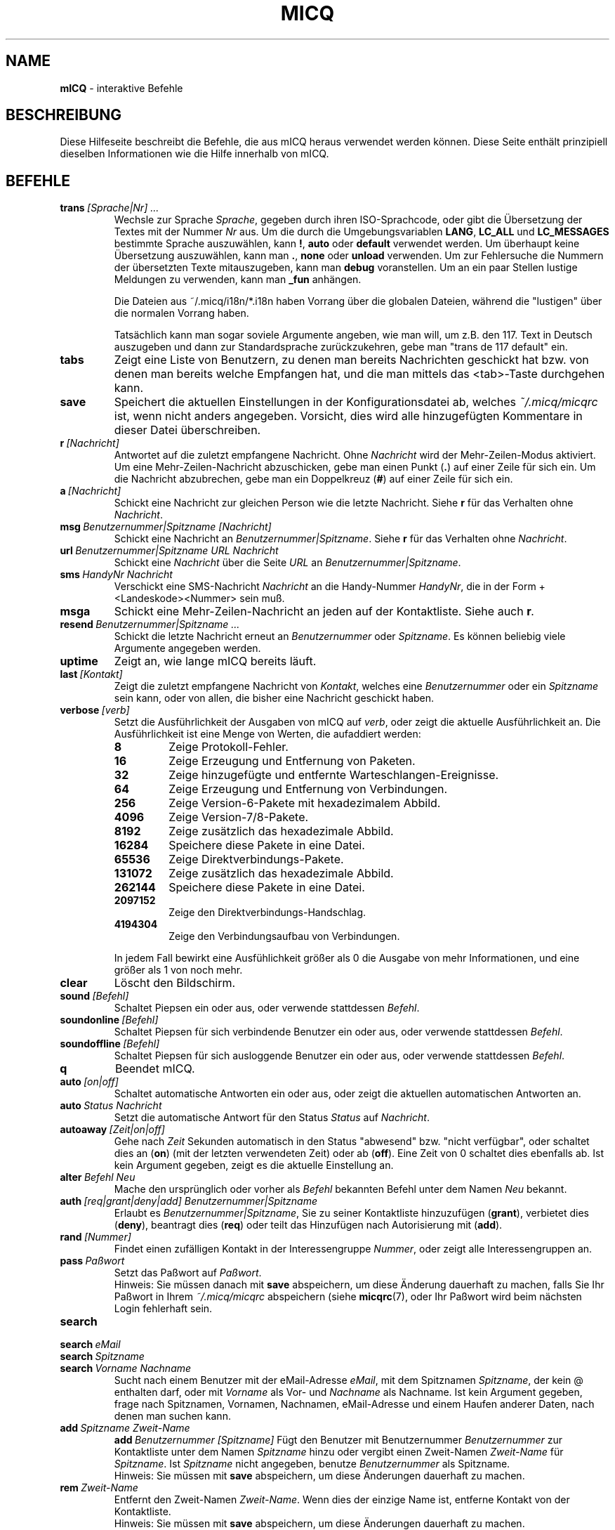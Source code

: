 .\" $Id$ -*- nroff -*-
.\"  EN: micq.7,v 1.28 2002/08/09 01:22:20
.TH MICQ 7 mICQ DE
.SH NAME
.B mICQ
\- interaktive Befehle
.SH BESCHREIBUNG
Diese Hilfeseite beschreibt die Befehle, die aus mICQ heraus verwendet
werden k\(:onnen. Diese Seite enth\(:alt prinzipiell dieselben Informationen wie
die Hilfe innerhalb von mICQ.
.SH BEFEHLE
.TP
.BI trans \ [Sprache|Nr]\ ...
Wechsle zur Sprache
.IR Sprache ,
gegeben durch ihren ISO-Sprachcode, oder gibt die \(:Ubersetzung
der Textes mit der Nummer
.I Nr
aus. Um die durch die Umgebungsvariablen
.BR LANG ,
.B LC_ALL
und
.B LC_MESSAGES
bestimmte Sprache auszuw\(:ahlen, kann
.BR ! ,
.B auto
oder
.B default
verwendet werden. Um \(:uberhaupt keine \(:Ubersetzung auszuw\(:ahlen,
kann man
.BR . ,
.B none
oder
.B unload
verwenden. Um zur Fehlersuche die Nummern der
\(:ubersetzten Texte mitauszugeben, kann man
.B debug
voranstellen. Um an ein paar Stellen lustige Meldungen
zu verwenden, kann man
.B _fun
anh\(:angen.
.sp
Die Dateien aus ~/.micq/i18n/*.i18n haben Vorrang  \(:uber die globalen
Dateien, w\(:ahrend die "lustigen" \(:uber die normalen Vorrang haben.
.sp
Tats\(:achlich kann man sogar soviele Argumente angeben, wie man will,
um z.B. den 117. Text in Deutsch auszugeben und dann zur Standardsprache
zur\(:uckzukehren, gebe man "trans de 117 default" ein.
.TP
.B tabs 
Zeigt eine Liste von Benutzern, zu denen man bereits Nachrichten
geschickt hat bzw. von denen man bereits welche Empfangen hat, und
die man mittels das <tab>-Taste durchgehen kann.
.TP
.B save
Speichert die aktuellen Einstellungen in der Kon\(figurationsdatei ab,
welches
.I ~/.micq/micqrc
ist, wenn nicht anders angegeben. Vorsicht, dies wird alle hinzugef\(:ugten
Kommentare in dieser Datei \(:uberschreiben.
.TP
.BI r \ [Nachricht]
Antwortet auf die zuletzt empfangene Nachricht. Ohne
.I Nachricht
wird der Mehr-Zeilen-Modus aktiviert. Um eine Mehr-Zeilen-Nachricht abzuschicken,
gebe man einen Punkt
.RB ( . )
auf einer Zeile f\(:ur sich ein. Um die Nachricht abzubrechen, gebe man ein Doppelkreuz
.RB ( # )
auf einer Zeile f\(:ur sich ein.
.TP
.BI a \ [Nachricht]
Schickt eine Nachricht zur gleichen Person wie die letzte Nachricht.
Siehe 
.B r
f\(:ur das Verhalten ohne
.IR Nachricht .
.TP
.BI msg \ Benutzernummer|Spitzname\ [Nachricht]
Schickt eine Nachricht an
.IR Benutzernummer|Spitzname .
Siehe
.B r 
f\(:ur das Verhalten ohne
.IR Nachricht .
.TP
.BI url \ Benutzernummer|Spitzname\ URL\ Nachricht
Schickt eine
.I Nachricht
\(:uber die Seite
.I URL
an
.IR Benutzernummer|Spitzname .
.TP
.BI sms \ HandyNr\ Nachricht
Verschickt eine SMS-Nachricht
.I Nachricht
an die Handy-Nummer
.IR HandyNr ,
die in der Form +<Landeskode><Nummer> sein mu\(ss.
.TP
.B msga
Schickt eine Mehr-Zeilen-Nachricht an jeden auf der Kontaktliste. Siehe
auch
.BI r .
.TP
.BI resend \ Benutzernummer|Spitzname\ ...
Schickt die letzte Nachricht erneut an
.I Benutzernummer
oder 
.IR Spitzname .
Es k\(:onnen beliebig viele Argumente angegeben werden.
.TP
.B uptime
Zeigt an, wie lange mICQ bereits l\(:auft.
.TP
.BI last \ [Kontakt]
Zeigt die zuletzt empfangene Nachricht von
.IR Kontakt ,
welches eine
.I Benutzernummer
oder ein
.I Spitzname
sein kann, oder von allen, die bisher eine Nachricht geschickt haben.
.TP
.BI verbose \ [verb]
Setzt die Ausf\(:uhrlichkeit der Ausgaben von mICQ auf
.IR verb ,
oder zeigt die aktuelle Ausf\(:uhrlichkeit an. Die Ausf\(:uhrlichkeit ist eine Menge von
Werten, die aufaddiert werden:
.RS
.TP
.B 8
Zeige Protokoll-Fehler.
.TP
.B 16
Zeige Erzeugung und Entfernung von Paketen.
.TP
.B 32
Zeige hinzugef\(:ugte und entfernte Warteschlangen-Ereignisse.
.TP
.B 64
Zeige Erzeugung und Entfernung von Verbindungen.
.TP
.B 256
Zeige Version-6-Pakete mit hexadezimalem Abbild.
.TP
.B 4096
Zeige Version-7/8-Pakete.
.TP
.B 8192
Zeige zus\(:atzlich das hexadezimale Abbild.
.TP
.B 16284
Speichere diese Pakete in eine Datei.
.TP
.B 65536
Zeige Direktverbindungs-Pakete.
.TP
.B 131072
Zeige zus\(:atzlich das hexadezimale Abbild.
.TP
.B 262144
Speichere diese Pakete in eine Datei.
.TP
.B 2097152
Zeige den Direktverbindungs-Handschlag.
.TP
.B 4194304
Zeige den Verbindungsaufbau von Verbindungen.
.RE

.RS
In jedem Fall bewirkt eine Ausf\(:uhlichkeit gr\(:o\(sser als 0 die Ausgabe von mehr
Informationen, und eine gr\(:o\(sser als 1 von noch mehr.
.RE
.TP
.B clear
L\(:oscht den Bildschirm.
.TP
.BI sound \ [Befehl]
Schaltet Piepsen ein oder aus, oder verwende stattdessen
.IR Befehl .
.TP
.BI soundonline \ [Befehl]
Schaltet Piepsen f\(:ur sich verbindende Benutzer ein oder aus, oder verwende stattdessen
.IR Befehl .
.TP
.BI soundoffline \ [Befehl]
Schaltet Piepsen f\(:ur sich ausloggende Benutzer ein oder aus, oder verwende stattdessen
.IR Befehl .
.TP
.B q
Beendet mICQ.
.TP
.BI auto \ [on|off]
Schaltet automatische Antworten ein oder aus, oder zeigt die aktuellen
automatischen Antworten an.
.TP
.BI auto \ Status\ Nachricht
Setzt die automatische Antwort f\(:ur den Status
.I Status
auf
.IR Nachricht .
.TP
.BI autoaway \ [Zeit|on|off]
Gehe nach
.I Zeit
Sekunden automatisch in den Status "abwesend" bzw. "nicht verf\(:ugbar",
oder schaltet dies an (\fBon\fR) (mit der letzten verwendeten Zeit) oder ab (\fBoff\fR).
Eine Zeit von 0 schaltet dies ebenfalls ab. Ist kein Argument gegeben,
zeigt es die aktuelle Einstellung an.
.TP
.BI alter \ Befehl\ Neu
Mache den urspr\(:unglich oder vorher als
.I Befehl
bekannten Befehl unter dem Namen
.I Neu
bekannt.
.TP
.BI auth \ [req|grant|deny|add]\ Benutzernummer|Spitzname
Erlaubt es
.IR Benutzernummer|Spitzname ,
Sie zu seiner Kontaktliste hinzuzuf\(:ugen
.RB ( grant ),
verbietet dies
.RB ( deny ),
beantragt dies
.RB ( req )
oder teilt das Hinzuf\(:ugen nach Autorisierung mit
.RB ( add ).
.TP
.BI rand \ [Nummer]
Findet einen zuf\(:alligen Kontakt in der Interessengruppe
.IR Nummer ,
oder zeigt alle Interessengruppen an.
.TP
.BI pass \ Pa\(sswort
Setzt das Pa\(sswort auf
.IR Pa\(sswort . 
.br
Hinweis: Sie m\(:ussen danach mit
.B save
abspeichern, um diese \(:Anderung dauerhaft zu machen, falls Sie Ihr Pa\(sswort
in Ihrem
.I ~/.micq/micqrc
abspeichern (siehe
.BR micqrc (7),
oder Ihr Pa\(sswort wird beim n\(:achsten Login fehlerhaft sein.
.TP
.B search
.TP
.BI search \ eMail
.TP
.BI search \ Spitzname
.TP
.BI search \ Vorname\ Nachname
Sucht nach einem Benutzer mit der eMail-Adresse
.IR eMail ,
mit dem Spitznamen
.IR Spitzname ,
der kein @ enthalten darf, oder mit
.I Vorname
als Vor- und
.I Nachname
als Nachname. Ist kein Argument gegeben, frage nach
Spitznamen, Vornamen, Nachnamen, eMail-Adresse und einem
Haufen anderer Daten, nach denen man suchen kann.
.TP
.BI add \ Spitzname\ Zweit-Name
.BI add \ Benutzernummer\ [Spitzname]
F\(:ugt den Benutzer mit Benutzernummer
.I Benutzernummer
zur Kontaktliste unter dem Namen
.IR Spitzname
hinzu oder vergibt einen Zweit-Namen
.I Zweit-Name
f\(:ur
.IR Spitzname .
Ist
.I Spitzname
nicht angegeben, benutze
.I Benutzernummer
als Spitzname.
.br
Hinweis: Sie m\(:ussen mit
.B save
abspeichern, um diese \(:Anderungen dauerhaft zu machen.
.TP
.BI rem \ Zweit-Name
Entfernt den Zweit-Namen
.IR Zweit-Name .
Wenn dies der einzige Name ist, entferne Kontakt
von der Kontaktliste.
.br
Hinweis: Sie m\(:ussen mit
.B save
abspeichern, um diese \(:Anderungen dauerhaft zu machen.
.TP
.BI togvis \ Spitzname
\(:Andert, ob
.I Spitzname
sehen kann, wenn Sie unsichtbar sind.
.TP
.BI toginvis \ Spitzname
\(:Andert, ob
.I Spitzname
Sie niemals sehen kann.
.TP
.BI togig \ Spitzname
\(:Andert, ob Nachrichten und Status\(:anderungen von
.I Spitzname
ignoriert werden sollen.
.TP
.BI f[inger] \ Benutzernummer|Spitzname
.TP
.BI info \ Benutzernummer|Spitzname
Zeigt alle Daten \(:uber
.IR Benutzernummer|Spitzname .
.TP
.B e
Zeigt alle Kontakte auf der Kontaktliste, die verbunden sind.
.TP
.B w
Zeigt alle Kontakte auf der Kontaktliste.
.TP
.B ee
Zeigt alle Kontakte auf der Kontaktliste, die verbunden sind, mit mehr Details.
.TP
.B ww
Zeigt alle Kontakte auf der Kontaktliste, mit mehr Details.
.TP
.B wide
Zeigt alle Kontakte auf der Kontaktliste in einem breiten Format.
.TP
.B ewide
Zeigt alle Kontakte auf der Kontaktliste, die verbunden sind, in einem breiten Format.
.TP
.B s \ [Spitzname]
Zeigt den aktuellen Status, oder die Details zu dem angegebenen Kontakt.
.TP
.B i
Zeigt alle Kontakte auf der Ignorieren-Liste.
.TP
.BI status \ [Spitzname]
Zeigt den Status von
.IR Spitzname ;
dies beinhaltet die IP-Adresse, verwendete Version des ICQ-Protokolls f\(:ur
Direktverbindungen und den Verbindungstyp, oder gebe f\(:ur alle Kontakte
die benutzernummer, den Spitznamen, den Status und den Zeitpunkt des
letzten Verbunden-Seins aus.
.sp
Hinweis: Dieses Kommando ist obsolet; man verwende
.B s
oder
.B ww
stattdessen.
.TP
.BI reg \ Pa\(sswort
Erzeugt eine neue Benutzernummer mit dem Pa\(sswort
.IR Pa\(sswort .
.TP
.BI change \ [Nummer\ [Nachricht]]
Wechselt in den Status
.IR Nummer ,
und setze optional die automatische Antwort f\(:ur diesen Status auf
.IR Nachricht .
Ohne eine Nummer: liste die verf\(:ugbaren Nummern auf.
.TP
.B online \ [Nachricht]
Wechselt in den Status "verbunden". Setzt optional die automatische Antwort auf
.IR Nachricht .
.TP
.B away \ [Nachricht]
Wechselt in den Status "abwesend". Setzt optional die automatische Antwort auf
.IR Nachricht .
.TP
.B na \ [Nachricht]
Wechselt in den Status "nicht verf\(:ugbar". Setzt optional die automatische Antwort auf
.IR Nachricht .
.TP
.B occ \ [Nachricht]
Wechselt in den Status "besch\(:aftigt". Setzt optional die automatische Antwort auf
.IR Nachricht .
.TP
.B dnd \ [Nachricht]
Wechselt in den Status "nicht st\(:oren". Setzt optional die automatische Antwort auf
.IR Nachricht .
.TP
.B ffc \ [Nachricht]
Wechselt in den Status "frei f\(:ur Plaudereien". Setzt optional die automatische Antwort auf
.IR Nachricht .
.TP
.B inv
Wechselt in den Status "unsichtbar".
.TP
.B update
Aktualisiert die auf dem Server gespeicherten Benutzerinformationen (eMail-Adresse, Spitzname, und so weiter).
.TP
.B other
Aktualisiert weitergehende Benutzerinformationen wie Alter und Geschlecht.
.TP
.B about
Aktualisiert den Punkt "\(:Uber" der Benutzerinformationen.
.TP
.BI set \ Option\ Wert
Schaltet die Option
.I Option
entweder
.I an
.RB ( on )
oder
.I aus
.RB ( off ).
.I Option
kann
.B color
(Farben verwenden),
.B funny
(lustige Meldungen)
oder
.B quiet
(weniger Meldungen) sein.
.TP
.BI peek \ Spitzname
\(:Uberpr\(:uft, ob
.I Spitzname
tats\(:achlich verbunden ist oder nicht. Dies mi\(ssbraucht einen Fehler im ICQ-Protokoll, um
dies herauszu\(finden; es kann nur herausgefunden werden, ob verbunden oder nicht.
.TP
.BI setr \ [Nummer]
Setzt die Interessengruppe f\(:ur zuf\(:allige Kontakte auf
.IR Nummer .
Ohne Argumente: listet m\(:ogliche Interessengruppen auf.
.TP
.BI peer \ Befehl\ Benutzernummer|Spitzname
wendet den Befehl
.I Befehl
auf den durch Benutzernummer
.I Benutzernummer
oder Spitzname
.I Spitzname
angegebenen Benutzer an.
.RS
.TP
.B open
\(:O\(ffnet eine Direktverbindung \(:uber TCP zu diesem Benutzer.
.TP
.B close
Schlie\(sst eine Direktverbindung zu diesem Benutzer bzw. setzt sie zur\(:uck.
.TP
.B off
Deaktiviert Direktverbindungen f\(:ur diesen Benutzer.
.TP
.B auto
Fragt die aktuelle automatische Antwort des Benutzers ab.
.TP
.B away
Fragt die aktuelle automatische Antwort f\(:ur "abwesend" des Benutzers ab.
.TP
.B dnd
Fragt die aktuelle automatische Antwort f\(:ur "nicht st\(:oren" des Benutzers ab.
.TP
.B na
Fragt die aktuelle automatische Antwort f\(:ur "nicht verf\(:ugbar" des Benutzers ab.
.TP
.B occ
Fragt die aktuelle automatische Antwort f\(:ur "besch\(:aftigt" des Benutzers ab.
.TP
.B ffc
Fragt die aktuelle "f\(:ur Plaudereien frei"-Meldung des Benutzers ab.
.TP
.BI file \ Datei\ Beschreibung
Sendet eine einzelne Datei
.I Datei
mit der Beschreibung
.IR Beschreibung .
.TP
.BI files \ [Datei\ als]...\ Beschreibung
Sende Dateien zum Benutzer. Es darf beliebig viele Paare von tats\(:achlichen Dateinamen
.I Datei
und dem gegen\(:uber pr\(:asentierten Dateinamen
.I als
geben. Wenn
.IR als
.RB ' / '
is, dann gebe den Dateinamen ohne den Pfad an, wenn
.IR als
.RB ' . '
ist, dann gebe den richtigen Dateinamen an.
.RE
.TP
.BI conn \ [Befehl\ Nr]
Zeigt alle o\(ffenen Verbindungen, oder wendet den Befehl
.I Befehl
auf die Verbindung
.I Nr 
an.
.RS
.TP
.B open
\(:O\(ffne die angegebene, oder die erster Server-Verbindung.
.TP
.B login
dito
.TP
.B close
Schlie\(sst die angegebene Verbindung. Tempor\(:are Verbindungen werden entfernt.
.TP
.B remove
Schlie\(sse und entferne die angegebene (tempor\(:are) Verbindung.
.TP
.B select
W\(:ahlt die angegebene Server-Verbindung als die aktuelle aus.
.I Nr
kann dabei die sowohl die Verbindungsnummer als auch die in der
Server-Verbindung verwendete Benutzernummer sein.
.RE
.BI contact \ [Befehl]
Bearbeitet die Server-seitige Kontaktliste:
.RS
.TP
.B show
L\(:ad die Server-seitige Kontaktliste herunter und zeigt sie an.
.TP
.B diff
L\(:ad die Server-seitige Kontaktliste herunter und zeigt alle Kontakte
(also Benutzernummer/Spitzname-Paare) an, die nicht in der lokalen
Kontaktliste sind.
.TP
.B import
L\(:ad die Server-seitige Kontaktliste herunter und f\(:ugt alle Kontakte
der lokalen Kontaktliste hinzu.
.RE

.SH SIEHE AUCH
.BR micq (1),
.BR micqrc (5)
.SH AUTOR
Diese Hilfeseite wurde von James Morrison
.I <ja2morrison@student.math.uwaterloo.ca>
erscha\(ffen, um eine Referenz f\(:ur alle interaktiven Befehle in
.B mICQ
zu erscha\(ffen. Sie wurde \(:ubersetzt von R\(:udiger Kuhlmann.
